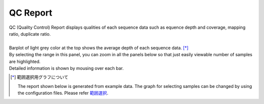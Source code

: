 ==============
QC Report
==============

| QC (Quality Control) Report displays qualities of each sequence data such as equence depth and coverage, mapping ratio, duplicate ratio.
|
| Barplot of light grey color at the top shows the average depth of each sequence data. [*]_ 
| By selecting the range in this panel, you can zoom in all the panels below so that just easily viewable number of samples are highlighted.
| Detailed information is shown by mousing over each bar.

.. [*] 範囲選択用グラフについて

  The report shown below is generated from example data.
  The graph for selecting samples can be changed by using the configuration files.
  Please refer `範囲選択 <./data_qc.html#qc-brush>`_. 

.. image:: image/qc_operation.PNG
  :scale: 100%

.. |new| image:: image/tab_001.gif
